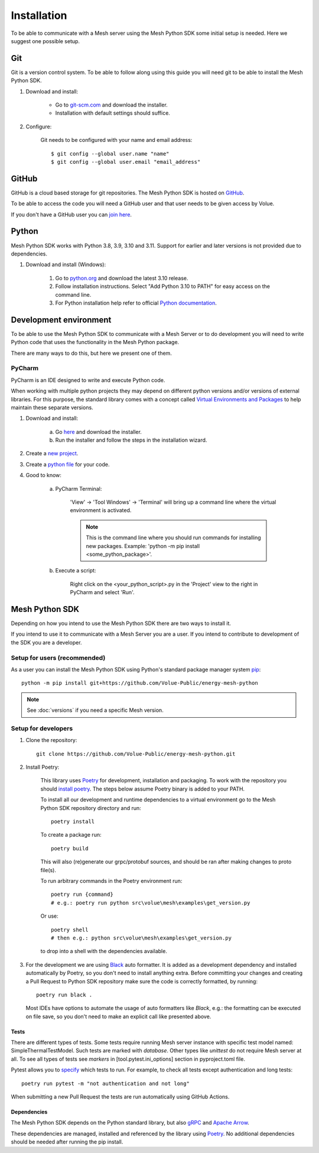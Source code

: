 Installation
----------------

To be able to communicate with a Mesh server using the Mesh Python SDK some initial setup is needed. Here we suggest one possible setup.

Git
**********

Git is a version control system. To be able to follow along using this guide you will need git to be able to install the Mesh Python SDK.

#. Download and install:

    * Go to `git-scm.com <https://git-scm.com/downloads>`_ and download the installer.

    * Installation with default settings should suffice.

#. Configure:

    Git needs to be configured with your name and email address::

        $ git config --global user.name "name"
        $ git config --global user.email "email_address"


GitHub
**********

GitHub is a cloud based storage for git repositories. The Mesh Python SDK is hosted on `GitHub <https://github.com/Volue-Public/energy-mesh-python>`_.

To be able to access the code you will need a GitHub user and that user needs to be given access by Volue.

If you don't have a GitHub user you can `join here <https://github.com/join>`_.


Python
**********

Mesh Python SDK works with Python 3.8, 3.9, 3.10 and 3.11. Support for earlier and later versions is not provided due to dependencies.

#. Download and install (Windows):

    #. Go to `python.org <https://www.python.org/downloads/windows/>`_ and download the latest 3.10 release.

    #. Follow installation instructions. Select "Add Python 3.10 to PATH" for easy access on the command line.

    #. For Python installation help refer to official `Python documentation <https://www.python.org/about/gettingstarted/>`_.


Development environment
***************************

To be able to use the Mesh Python SDK to communicate with a Mesh Server or to do development you will need to write Python code that uses the functionality in the Mesh Python package.

There are many ways to do this, but here we present one of them.

PyCharm
~~~~~~~~~~~~~~

PyCharm is an IDE designed to write and execute Python code.

When working with multiple python projects they may depend on different python versions and/or versions of external libraries. For this purpose, the standard library comes with a concept called `Virtual Environments and Packages <https://docs.python.org/3/tutorial/venv.html>`_ to help maintain these separate versions.

#. Download and install:

    a. Go `here <https://www.jetbrains.com/pycharm/download/#section=windows>`_ and download the installer.

    #. Run the installer and follow the steps in the installation wizard.

#. Create a `new project <https://www.jetbrains.com/help/pycharm/creating-and-running-your-first-python-project.html#creating-simple-project>`_.

#. Create a `python file <https://www.jetbrains.com/help/pycharm/creating-and-running-your-first-python-project.html#create-file>`_ for your code.

#. Good to know:

    a. PyCharm Terminal:

        'View' -> 'Tool Windows' -> 'Terminal' will bring up a command line where the virtual environment is activated.

        .. note::
            This is the command line where you should run commands for installing new packages. Example: 'python -m pip install <some_python_package>'.

    #. Execute a script:

        Right click on the <your_python_script>.py in the 'Project' view to the right in PyCharm and select 'Run'.


Mesh Python SDK
**********************

Depending on how you intend to use the Mesh Python SDK there are two ways to install it.

If you intend to use it to communicate with a Mesh Server you are a user. If you intend to contribute to development of the SDK you are a developer.

.. _Setup for users:

Setup for users (recommended)
~~~~~~~~~~~~~~~~~~~~~~~~~~~~~~~

As a user you can install the Mesh Python SDK using Python's standard package manager system `pip <https://packaging.python.org/en/latest/tutorials/installing-packages/>`_::

    python -m pip install git+https://github.com/Volue-Public/energy-mesh-python

.. note::
    See :doc:`versions` if you need a specific Mesh version.


.. _Setup for developers:

Setup for developers
~~~~~~~~~~~~~~~~~~~~~~~~~~~~

#. Clone the repository::

    git clone https://github.com/Volue-Public/energy-mesh-python.git

#. Install Poetry:

    This library uses `Poetry`_ for development, installation and packaging. To
    work with the repository you should `install poetry <https://github.com/python-poetry/poetry#installation>`_.
    The steps below assume Poetry binary is added to your PATH.

    To install all our development and runtime dependencies to a virtual environment go to the Mesh Python SDK repository directory and run::

      poetry install

    To create a package run::

      poetry build

    This will also (re)generate our grpc/protobuf sources, and should be ran after making changes to proto file(s).

    To run arbitrary commands in the Poetry environment run::

      poetry run {command}
      # e.g.: poetry run python src\volue\mesh\examples\get_version.py

    Or use::

      poetry shell
      # then e.g.: python src\volue\mesh\examples\get_version.py

    to drop into a shell with the dependencies available.

#.  For the development we are using `Black <https://github.com/psf/black>`_
    auto formatter. It is added as a development dependency and installed
    automatically by Poetry, so you don't need to install anything extra.
    Before committing your changes and creating a Pull Request to Python SDK
    repository make sure the code is correctly formatted, by running::

        poetry run black .

    Most IDEs have options to automate the usage of auto formatters like
    *Black*, e.g.: the formatting can be executed on file save, so you don't
    need to make an explicit call like presented above.

Tests
=====

There are different types of tests. Some tests require running Mesh server
instance with specific test model named: SimpleThermalTestModel. Such tests are
marked with `database`. Other types like `unittest` do not require Mesh server
at all. To see all types of tests see `markers` in [tool.pytest.ini_options]
section in pyproject.toml file.

Pytest allows you to `specify <https://docs.pytest.org/en/latest/how-to/usage.html#specifying-which-tests-to-run>`_
which tests to run. For example, to check all tests except authentication and
long tests::

    poetry run pytest -m "not authentication and not long"


When submitting a new Pull Request the tests are run automatically using GitHub
Actions.


Dependencies
=============

The Mesh Python SDK depends on the Python standard library, but also `gRPC <https://grpc.io/>`_ and `Apache Arrow <https://arrow.apache.org/>`_.

These dependencies are managed, installed and referenced by the library using `Poetry`_.
No additional dependencies should be needed after running the pip install.

.. _Poetry: https://python-poetry.org/docs/
